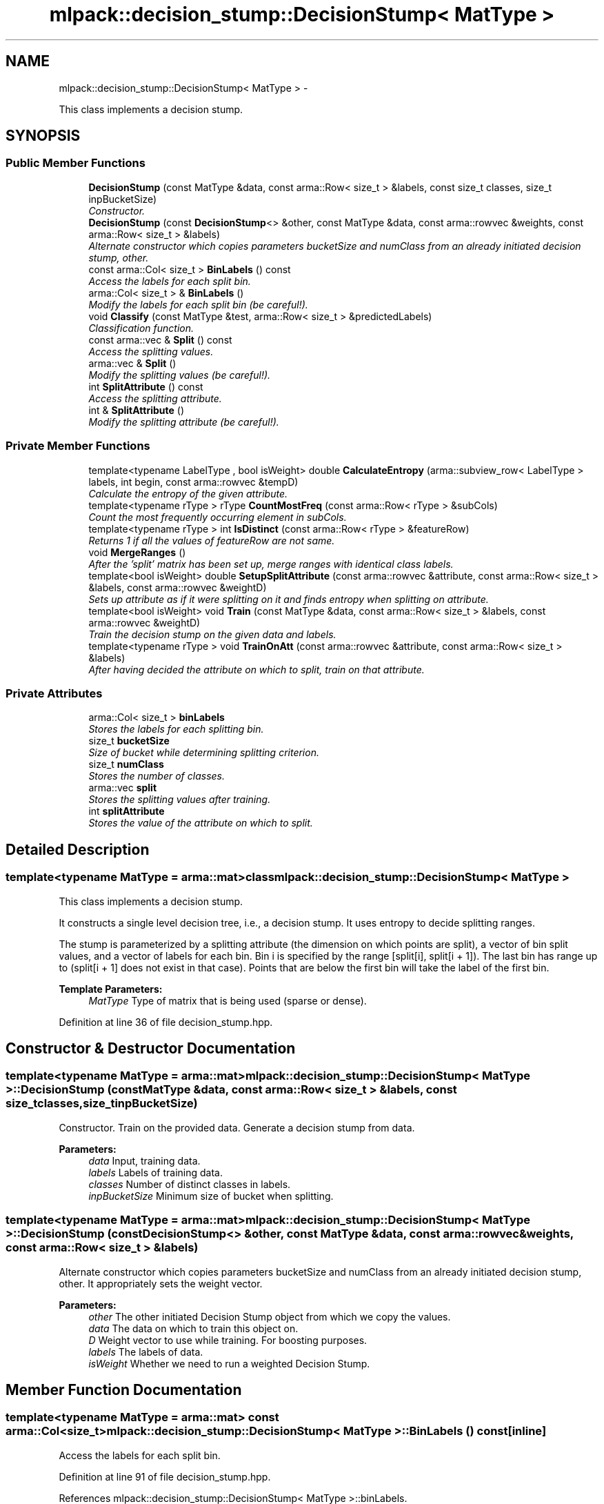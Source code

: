 .TH "mlpack::decision_stump::DecisionStump< MatType >" 3 "Sat Mar 14 2015" "Version 1.0.12" "mlpack" \" -*- nroff -*-
.ad l
.nh
.SH NAME
mlpack::decision_stump::DecisionStump< MatType > \- 
.PP
This class implements a decision stump\&.  

.SH SYNOPSIS
.br
.PP
.SS "Public Member Functions"

.in +1c
.ti -1c
.RI "\fBDecisionStump\fP (const MatType &data, const arma::Row< size_t > &labels, const size_t classes, size_t inpBucketSize)"
.br
.RI "\fIConstructor\&. \fP"
.ti -1c
.RI "\fBDecisionStump\fP (const \fBDecisionStump\fP<> &other, const MatType &data, const arma::rowvec &weights, const arma::Row< size_t > &labels)"
.br
.RI "\fIAlternate constructor which copies parameters bucketSize and numClass from an already initiated decision stump, other\&. \fP"
.ti -1c
.RI "const arma::Col< size_t > \fBBinLabels\fP () const "
.br
.RI "\fIAccess the labels for each split bin\&. \fP"
.ti -1c
.RI "arma::Col< size_t > & \fBBinLabels\fP ()"
.br
.RI "\fIModify the labels for each split bin (be careful!)\&. \fP"
.ti -1c
.RI "void \fBClassify\fP (const MatType &test, arma::Row< size_t > &predictedLabels)"
.br
.RI "\fIClassification function\&. \fP"
.ti -1c
.RI "const arma::vec & \fBSplit\fP () const "
.br
.RI "\fIAccess the splitting values\&. \fP"
.ti -1c
.RI "arma::vec & \fBSplit\fP ()"
.br
.RI "\fIModify the splitting values (be careful!)\&. \fP"
.ti -1c
.RI "int \fBSplitAttribute\fP () const "
.br
.RI "\fIAccess the splitting attribute\&. \fP"
.ti -1c
.RI "int & \fBSplitAttribute\fP ()"
.br
.RI "\fIModify the splitting attribute (be careful!)\&. \fP"
.in -1c
.SS "Private Member Functions"

.in +1c
.ti -1c
.RI "template<typename LabelType , bool isWeight> double \fBCalculateEntropy\fP (arma::subview_row< LabelType > labels, int begin, const arma::rowvec &tempD)"
.br
.RI "\fICalculate the entropy of the given attribute\&. \fP"
.ti -1c
.RI "template<typename rType > rType \fBCountMostFreq\fP (const arma::Row< rType > &subCols)"
.br
.RI "\fICount the most frequently occurring element in subCols\&. \fP"
.ti -1c
.RI "template<typename rType > int \fBIsDistinct\fP (const arma::Row< rType > &featureRow)"
.br
.RI "\fIReturns 1 if all the values of featureRow are not same\&. \fP"
.ti -1c
.RI "void \fBMergeRanges\fP ()"
.br
.RI "\fIAfter the 'split' matrix has been set up, merge ranges with identical class labels\&. \fP"
.ti -1c
.RI "template<bool isWeight> double \fBSetupSplitAttribute\fP (const arma::rowvec &attribute, const arma::Row< size_t > &labels, const arma::rowvec &weightD)"
.br
.RI "\fISets up attribute as if it were splitting on it and finds entropy when splitting on attribute\&. \fP"
.ti -1c
.RI "template<bool isWeight> void \fBTrain\fP (const MatType &data, const arma::Row< size_t > &labels, const arma::rowvec &weightD)"
.br
.RI "\fITrain the decision stump on the given data and labels\&. \fP"
.ti -1c
.RI "template<typename rType > void \fBTrainOnAtt\fP (const arma::rowvec &attribute, const arma::Row< size_t > &labels)"
.br
.RI "\fIAfter having decided the attribute on which to split, train on that attribute\&. \fP"
.in -1c
.SS "Private Attributes"

.in +1c
.ti -1c
.RI "arma::Col< size_t > \fBbinLabels\fP"
.br
.RI "\fIStores the labels for each splitting bin\&. \fP"
.ti -1c
.RI "size_t \fBbucketSize\fP"
.br
.RI "\fISize of bucket while determining splitting criterion\&. \fP"
.ti -1c
.RI "size_t \fBnumClass\fP"
.br
.RI "\fIStores the number of classes\&. \fP"
.ti -1c
.RI "arma::vec \fBsplit\fP"
.br
.RI "\fIStores the splitting values after training\&. \fP"
.ti -1c
.RI "int \fBsplitAttribute\fP"
.br
.RI "\fIStores the value of the attribute on which to split\&. \fP"
.in -1c
.SH "Detailed Description"
.PP 

.SS "template<typename MatType = arma::mat>class mlpack::decision_stump::DecisionStump< MatType >"
This class implements a decision stump\&. 

It constructs a single level decision tree, i\&.e\&., a decision stump\&. It uses entropy to decide splitting ranges\&.
.PP
The stump is parameterized by a splitting attribute (the dimension on which points are split), a vector of bin split values, and a vector of labels for each bin\&. Bin i is specified by the range [split[i], split[i + 1])\&. The last bin has range up to  (split[i + 1] does not exist in that case)\&. Points that are below the first bin will take the label of the first bin\&.
.PP
\fBTemplate Parameters:\fP
.RS 4
\fIMatType\fP Type of matrix that is being used (sparse or dense)\&. 
.RE
.PP

.PP
Definition at line 36 of file decision_stump\&.hpp\&.
.SH "Constructor & Destructor Documentation"
.PP 
.SS "template<typename MatType = arma::mat> \fBmlpack::decision_stump::DecisionStump\fP< MatType >::\fBDecisionStump\fP (const MatType &data, const arma::Row< size_t > &labels, const size_tclasses, size_tinpBucketSize)"

.PP
Constructor\&. Train on the provided data\&. Generate a decision stump from data\&.
.PP
\fBParameters:\fP
.RS 4
\fIdata\fP Input, training data\&. 
.br
\fIlabels\fP Labels of training data\&. 
.br
\fIclasses\fP Number of distinct classes in labels\&. 
.br
\fIinpBucketSize\fP Minimum size of bucket when splitting\&. 
.RE
.PP

.SS "template<typename MatType = arma::mat> \fBmlpack::decision_stump::DecisionStump\fP< MatType >::\fBDecisionStump\fP (const \fBDecisionStump\fP<> &other, const MatType &data, const arma::rowvec &weights, const arma::Row< size_t > &labels)"

.PP
Alternate constructor which copies parameters bucketSize and numClass from an already initiated decision stump, other\&. It appropriately sets the weight vector\&.
.PP
\fBParameters:\fP
.RS 4
\fIother\fP The other initiated Decision Stump object from which we copy the values\&. 
.br
\fIdata\fP The data on which to train this object on\&. 
.br
\fID\fP Weight vector to use while training\&. For boosting purposes\&. 
.br
\fIlabels\fP The labels of data\&. 
.br
\fIisWeight\fP Whether we need to run a weighted Decision Stump\&. 
.RE
.PP

.SH "Member Function Documentation"
.PP 
.SS "template<typename MatType = arma::mat> const arma::Col<size_t> \fBmlpack::decision_stump::DecisionStump\fP< MatType >::BinLabels () const\fC [inline]\fP"

.PP
Access the labels for each split bin\&. 
.PP
Definition at line 91 of file decision_stump\&.hpp\&.
.PP
References mlpack::decision_stump::DecisionStump< MatType >::binLabels\&.
.SS "template<typename MatType = arma::mat> arma::Col<size_t>& \fBmlpack::decision_stump::DecisionStump\fP< MatType >::BinLabels ()\fC [inline]\fP"

.PP
Modify the labels for each split bin (be careful!)\&. 
.PP
Definition at line 93 of file decision_stump\&.hpp\&.
.PP
References mlpack::decision_stump::DecisionStump< MatType >::binLabels\&.
.SS "template<typename MatType = arma::mat> template<typename LabelType , bool isWeight> double \fBmlpack::decision_stump::DecisionStump\fP< MatType >::CalculateEntropy (arma::subview_row< LabelType >labels, intbegin, const arma::rowvec &tempD)\fC [private]\fP"

.PP
Calculate the entropy of the given attribute\&. 
.PP
\fBParameters:\fP
.RS 4
\fIattribute\fP The attribute of which we calculate the entropy\&. 
.br
\fIlabels\fP Corresponding labels of the attribute\&. 
.br
\fIisWeight\fP Whether we need to run a weighted Decision Stump\&. 
.RE
.PP

.SS "template<typename MatType = arma::mat> void \fBmlpack::decision_stump::DecisionStump\fP< MatType >::Classify (const MatType &test, arma::Row< size_t > &predictedLabels)"

.PP
Classification function\&. After training, classify test, and put the predicted classes in predictedLabels\&.
.PP
\fBParameters:\fP
.RS 4
\fItest\fP Testing data or data to classify\&. 
.br
\fIpredictedLabels\fP Vector to store the predicted classes after classifying test data\&. 
.RE
.PP

.SS "template<typename MatType = arma::mat> template<typename rType > rType \fBmlpack::decision_stump::DecisionStump\fP< MatType >::CountMostFreq (const arma::Row< rType > &subCols)\fC [private]\fP"

.PP
Count the most frequently occurring element in subCols\&. 
.PP
\fBParameters:\fP
.RS 4
\fIsubCols\fP The vector in which to find the most frequently occurring element\&. 
.RE
.PP

.SS "template<typename MatType = arma::mat> template<typename rType > int \fBmlpack::decision_stump::DecisionStump\fP< MatType >::IsDistinct (const arma::Row< rType > &featureRow)\fC [private]\fP"

.PP
Returns 1 if all the values of featureRow are not same\&. 
.PP
\fBParameters:\fP
.RS 4
\fIfeatureRow\fP The attribute which is checked for identical values\&. 
.RE
.PP

.SS "template<typename MatType = arma::mat> void \fBmlpack::decision_stump::DecisionStump\fP< MatType >::MergeRanges ()\fC [private]\fP"

.PP
After the 'split' matrix has been set up, merge ranges with identical class labels\&. 
.SS "template<typename MatType = arma::mat> template<bool isWeight> double \fBmlpack::decision_stump::DecisionStump\fP< MatType >::SetupSplitAttribute (const arma::rowvec &attribute, const arma::Row< size_t > &labels, const arma::rowvec &weightD)\fC [private]\fP"

.PP
Sets up attribute as if it were splitting on it and finds entropy when splitting on attribute\&. 
.PP
\fBParameters:\fP
.RS 4
\fIattribute\fP A row from the training data, which might be a candidate for the splitting attribute\&. 
.br
\fIisWeight\fP Whether we need to run a weighted Decision Stump\&. 
.RE
.PP

.SS "template<typename MatType = arma::mat> const arma::vec& \fBmlpack::decision_stump::DecisionStump\fP< MatType >::Split () const\fC [inline]\fP"

.PP
Access the splitting values\&. 
.PP
Definition at line 86 of file decision_stump\&.hpp\&.
.PP
References mlpack::decision_stump::DecisionStump< MatType >::split\&.
.SS "template<typename MatType = arma::mat> arma::vec& \fBmlpack::decision_stump::DecisionStump\fP< MatType >::Split ()\fC [inline]\fP"

.PP
Modify the splitting values (be careful!)\&. 
.PP
Definition at line 88 of file decision_stump\&.hpp\&.
.PP
References mlpack::decision_stump::DecisionStump< MatType >::split\&.
.SS "template<typename MatType = arma::mat> int \fBmlpack::decision_stump::DecisionStump\fP< MatType >::SplitAttribute () const\fC [inline]\fP"

.PP
Access the splitting attribute\&. 
.PP
Definition at line 81 of file decision_stump\&.hpp\&.
.PP
References mlpack::decision_stump::DecisionStump< MatType >::splitAttribute\&.
.SS "template<typename MatType = arma::mat> int& \fBmlpack::decision_stump::DecisionStump\fP< MatType >::SplitAttribute ()\fC [inline]\fP"

.PP
Modify the splitting attribute (be careful!)\&. 
.PP
Definition at line 83 of file decision_stump\&.hpp\&.
.PP
References mlpack::decision_stump::DecisionStump< MatType >::splitAttribute\&.
.SS "template<typename MatType = arma::mat> template<bool isWeight> void \fBmlpack::decision_stump::DecisionStump\fP< MatType >::Train (const MatType &data, const arma::Row< size_t > &labels, const arma::rowvec &weightD)\fC [private]\fP"

.PP
Train the decision stump on the given data and labels\&. 
.PP
\fBParameters:\fP
.RS 4
\fIdata\fP Dataset to train on\&. 
.br
\fIlabels\fP Labels for dataset\&. 
.br
\fIisWeight\fP Whether we need to run a weighted Decision Stump\&. 
.RE
.PP

.SS "template<typename MatType = arma::mat> template<typename rType > void \fBmlpack::decision_stump::DecisionStump\fP< MatType >::TrainOnAtt (const arma::rowvec &attribute, const arma::Row< size_t > &labels)\fC [private]\fP"

.PP
After having decided the attribute on which to split, train on that attribute\&. 
.PP
\fBParameters:\fP
.RS 4
\fIattribute\fP attribute is the attribute decided by the constructor on which we now train the decision stump\&. 
.RE
.PP

.SH "Member Data Documentation"
.PP 
.SS "template<typename MatType = arma::mat> arma::Col<size_t> \fBmlpack::decision_stump::DecisionStump\fP< MatType >::binLabels\fC [private]\fP"

.PP
Stores the labels for each splitting bin\&. 
.PP
Definition at line 109 of file decision_stump\&.hpp\&.
.PP
Referenced by mlpack::decision_stump::DecisionStump< MatType >::BinLabels()\&.
.SS "template<typename MatType = arma::mat> size_t \fBmlpack::decision_stump::DecisionStump\fP< MatType >::bucketSize\fC [private]\fP"

.PP
Size of bucket while determining splitting criterion\&. 
.PP
Definition at line 103 of file decision_stump\&.hpp\&.
.SS "template<typename MatType = arma::mat> size_t \fBmlpack::decision_stump::DecisionStump\fP< MatType >::numClass\fC [private]\fP"

.PP
Stores the number of classes\&. 
.PP
Definition at line 97 of file decision_stump\&.hpp\&.
.SS "template<typename MatType = arma::mat> arma::vec \fBmlpack::decision_stump::DecisionStump\fP< MatType >::split\fC [private]\fP"

.PP
Stores the splitting values after training\&. 
.PP
Definition at line 106 of file decision_stump\&.hpp\&.
.PP
Referenced by mlpack::decision_stump::DecisionStump< MatType >::Split()\&.
.SS "template<typename MatType = arma::mat> int \fBmlpack::decision_stump::DecisionStump\fP< MatType >::splitAttribute\fC [private]\fP"

.PP
Stores the value of the attribute on which to split\&. 
.PP
Definition at line 100 of file decision_stump\&.hpp\&.
.PP
Referenced by mlpack::decision_stump::DecisionStump< MatType >::SplitAttribute()\&.

.SH "Author"
.PP 
Generated automatically by Doxygen for mlpack from the source code\&.
